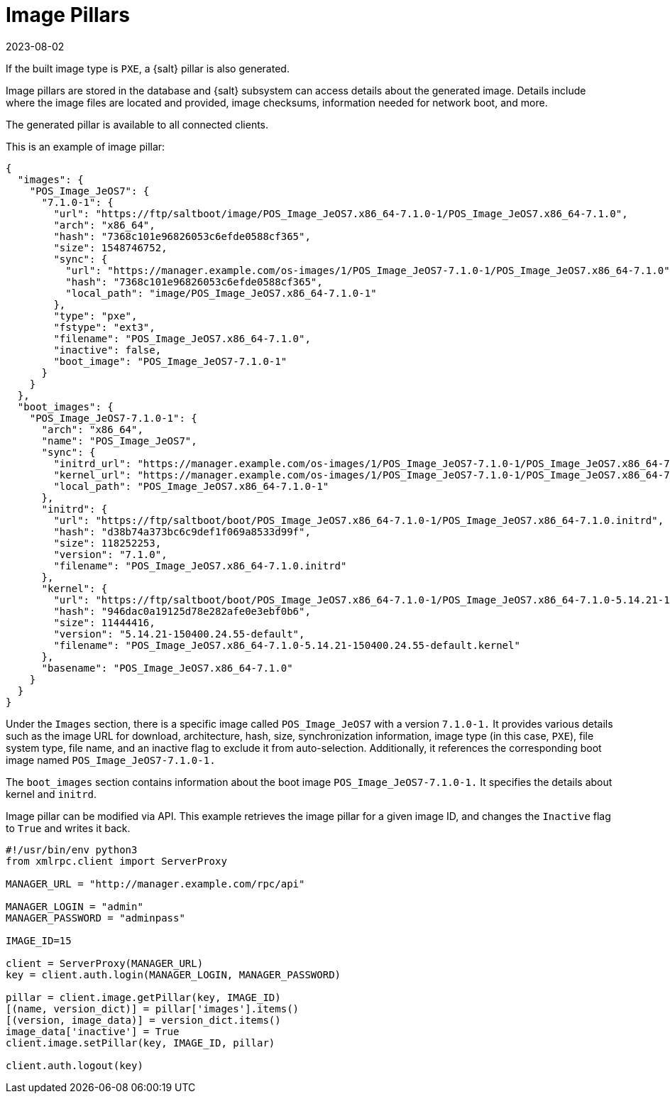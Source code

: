 [[retail-image-pillars]]
= Image Pillars
:description: You can manage and access image details for PXE boot images, including URLs and checksums, to support network booting in your systems.
:revdate: 2023-08-02
:page-revdate: {revdate}

If the built image type is [literal]``PXE``, a {salt} pillar is also generated.

Image pillars are stored in the database and {salt} subsystem can access details about the generated image.
Details include where the image files are located and provided, image checksums, information needed for network boot, and more.

The generated pillar is available to all connected clients.

This is an example of image pillar:
----
{
  "images": {
    "POS_Image_JeOS7": {
      "7.1.0-1": {
        "url": "https://ftp/saltboot/image/POS_Image_JeOS7.x86_64-7.1.0-1/POS_Image_JeOS7.x86_64-7.1.0",
        "arch": "x86_64",
        "hash": "7368c101e96826053c6efde0588cf365",
        "size": 1548746752,
        "sync": {
          "url": "https://manager.example.com/os-images/1/POS_Image_JeOS7-7.1.0-1/POS_Image_JeOS7.x86_64-7.1.0",
          "hash": "7368c101e96826053c6efde0588cf365",
          "local_path": "image/POS_Image_JeOS7.x86_64-7.1.0-1"
        },
        "type": "pxe",
        "fstype": "ext3",
        "filename": "POS_Image_JeOS7.x86_64-7.1.0",
        "inactive": false,
        "boot_image": "POS_Image_JeOS7-7.1.0-1"
      }
    }
  },
  "boot_images": {
    "POS_Image_JeOS7-7.1.0-1": {
      "arch": "x86_64",
      "name": "POS_Image_JeOS7",
      "sync": {
        "initrd_url": "https://manager.example.com/os-images/1/POS_Image_JeOS7-7.1.0-1/POS_Image_JeOS7.x86_64-7.1.0.initrd",
        "kernel_url": "https://manager.example.com/os-images/1/POS_Image_JeOS7-7.1.0-1/POS_Image_JeOS7.x86_64-7.1.0-5.14.21-150400.24.55-default.kernel",
        "local_path": "POS_Image_JeOS7.x86_64-7.1.0-1"
      },
      "initrd": {
        "url": "https://ftp/saltboot/boot/POS_Image_JeOS7.x86_64-7.1.0-1/POS_Image_JeOS7.x86_64-7.1.0.initrd",
        "hash": "d38b74a373bc6c9def1f069a8533d99f",
        "size": 118252253,
        "version": "7.1.0",
        "filename": "POS_Image_JeOS7.x86_64-7.1.0.initrd"
      },
      "kernel": {
        "url": "https://ftp/saltboot/boot/POS_Image_JeOS7.x86_64-7.1.0-1/POS_Image_JeOS7.x86_64-7.1.0-5.14.21-150400.24.55-default.kernel",
        "hash": "946dac0a19125d78e282afe0e3ebf0b6",
        "size": 11444416,
        "version": "5.14.21-150400.24.55-default",
        "filename": "POS_Image_JeOS7.x86_64-7.1.0-5.14.21-150400.24.55-default.kernel"
      },
      "basename": "POS_Image_JeOS7.x86_64-7.1.0"
    }
  }
}
----

Under the [literal]``Images`` section, there is a specific image called [literal]``POS_Image_JeOS7`` with a version [literal]``7.1.0-1.`` 
It provides various details such as the image URL for download, architecture, hash, size, synchronization information, image type (in this case, [literal]``PXE``), file system type, file name, and an inactive flag to exclude it from auto-selection. 
Additionally, it references the corresponding boot image named [literal]``POS_Image_JeOS7-7.1.0-1.``

The [literal]``boot_images`` section contains information about the boot image [literal]``POS_Image_JeOS7-7.1.0-1.`` 
It specifies the details about kernel and [path]``initrd``.

Image pillar can be modified via API. 
This example retrieves the image pillar for a given image ID, and changes the [literal]``Inactive`` flag to [literal]``True`` and writes it back.

----
#!/usr/bin/env python3
from xmlrpc.client import ServerProxy

MANAGER_URL = "http://manager.example.com/rpc/api"

MANAGER_LOGIN = "admin"
MANAGER_PASSWORD = "adminpass"

IMAGE_ID=15

client = ServerProxy(MANAGER_URL)
key = client.auth.login(MANAGER_LOGIN, MANAGER_PASSWORD)

pillar = client.image.getPillar(key, IMAGE_ID)
[(name, version_dict)] = pillar['images'].items()
[(version, image_data)] = version_dict.items()
image_data['inactive'] = True
client.image.setPillar(key, IMAGE_ID, pillar)

client.auth.logout(key)
----